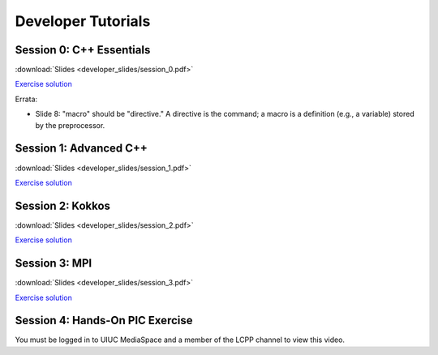 Developer Tutorials
=====================

Session 0: C++ Essentials
---------------------------

.. raw:: html

    <iframe id="kmsembed-1_jxrj1r3o" width="400" height="259" src="https://mediaspace.illinois.edu/embed/secure/iframe/entryId/1_jxrj1r3o/uiConfId/26883701/st/0" class="kmsembed" allowfullscreen webkitallowfullscreen mozAllowFullScreen allow="autoplay *; fullscreen *; encrypted-media *" referrerPolicy="no-referrer-when-downgrade" sandbox="allow-downloads allow-forms allow-same-origin allow-scripts allow-top-navigation allow-pointer-lock allow-popups allow-modals allow-orientation-lock allow-popups-to-escape-sandbox allow-presentation allow-top-navigation-by-user-activation" frameborder="0" title="Session 0"></iframe>

:download:`Slides <developer_slides/session_0.pdf>`

`Exercise solution <https://github.com/lcpp-org/hpic2doc/tree/main/docs/source/tutorials-source/developer_exercise_solutions/session_0>`_

Errata:

* Slide 8: "macro" should be "directive." A directive is the command; a macro is a definition (e.g., a variable) stored by the preprocessor.

Session 1: Advanced C++
---------------------------

.. raw:: html

    <iframe id="kmsembed-1_h72ikz4r" width="400" height="259" src="https://mediaspace.illinois.edu/embed/secure/iframe/entryId/1_h72ikz4r/uiConfId/26883701/st/0" class="kmsembed" allowfullscreen webkitallowfullscreen mozAllowFullScreen allow="autoplay *; fullscreen *; encrypted-media *" referrerPolicy="no-referrer-when-downgrade" sandbox="allow-downloads allow-forms allow-same-origin allow-scripts allow-top-navigation allow-pointer-lock allow-popups allow-modals allow-orientation-lock allow-popups-to-escape-sandbox allow-presentation allow-top-navigation-by-user-activation" frameborder="0" title="Session 1"></iframe>

:download:`Slides <developer_slides/session_1.pdf>`

`Exercise solution <https://github.com/lcpp-org/hpic2doc/tree/main/docs/source/tutorials-source/developer_exercise_solutions/session_1>`_

Session 2: Kokkos
---------------------------

.. raw:: html

    <iframe id="kmsembed-1_zahigkln" width="400" height="259" src="https://mediaspace.illinois.edu/embed/secure/iframe/entryId/1_zahigkln/uiConfId/26883701/st/0" class="kmsembed" allowfullscreen webkitallowfullscreen mozAllowFullScreen allow="autoplay *; fullscreen *; encrypted-media *" referrerPolicy="no-referrer-when-downgrade" sandbox="allow-downloads allow-forms allow-same-origin allow-scripts allow-top-navigation allow-pointer-lock allow-popups allow-modals allow-orientation-lock allow-popups-to-escape-sandbox allow-presentation allow-top-navigation-by-user-activation" frameborder="0" title="Session 2"></iframe>

:download:`Slides <developer_slides/session_2.pdf>`

`Exercise solution <https://github.com/lcpp-org/hpic2doc/tree/main/docs/source/tutorials-source/developer_exercise_solutions/session_2>`_

Session 3: MPI
---------------------------

.. raw:: html

    <iframe id="kmsembed-1_j98i8qpn" width="400" height="259" src="https://mediaspace.illinois.edu/embed/secure/iframe/entryId/1_j98i8qpn/uiConfId/26883701/st/0" class="kmsembed" allowfullscreen webkitallowfullscreen mozAllowFullScreen allow="autoplay *; fullscreen *; encrypted-media *" referrerPolicy="no-referrer-when-downgrade" sandbox="allow-downloads allow-forms allow-same-origin allow-scripts allow-top-navigation allow-pointer-lock allow-popups allow-modals allow-orientation-lock allow-popups-to-escape-sandbox allow-presentation allow-top-navigation-by-user-activation" frameborder="0" title="Session 3"></iframe>

:download:`Slides <developer_slides/session_3.pdf>`

`Exercise solution <https://github.com/lcpp-org/hpic2doc/tree/main/docs/source/tutorials-source/developer_exercise_solutions/session_3>`_

Session 4: Hands-On PIC Exercise
---------------------------------

You must be logged in to UIUC MediaSpace
and a member of the LCPP channel to view this video.

.. raw:: html

    <iframe id="kmsembed-1_scv080kk" width="400" height="259" src="https://mediaspace.illinois.edu/embed/secure/iframe/entryId/1_scv080kk/uiConfId/26883701/st/0" class="kmsembed" allowfullscreen webkitallowfullscreen mozAllowFullScreen allow="autoplay *; fullscreen *; encrypted-media *" referrerPolicy="no-referrer-when-downgrade" sandbox="allow-downloads allow-forms allow-same-origin allow-scripts allow-top-navigation allow-pointer-lock allow-popups allow-modals allow-orientation-lock allow-popups-to-escape-sandbox allow-presentation allow-top-navigation-by-user-activation" frameborder="0" title="Session 4"></iframe>
